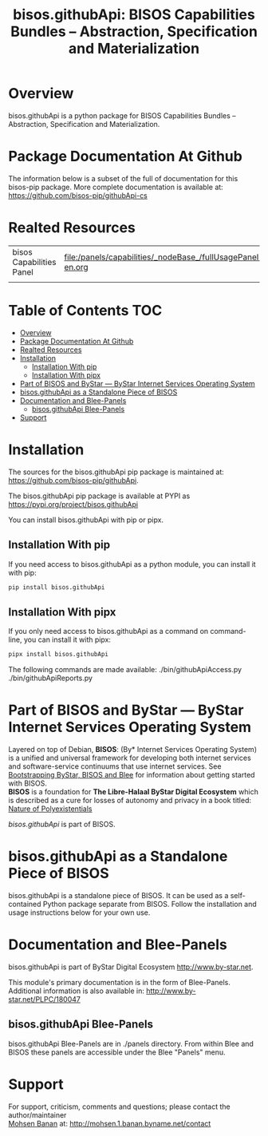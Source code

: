 #+Title: bisos.githubApi:  BISOS Capabilities Bundles -- Abstraction, Specification and Materialization




* Overview

bisos.githubApi is a python package for BISOS Capabilities Bundles -- Abstraction, Specification and
Materialization.



* Package Documentation At Github

The information below is a subset of the full of documentation for this bisos-pip package.
More complete documentation is available at: https://github.com/bisos-pip/githubApi-cs


* Realted Resources

| bisos Capabilities Panel | file:/panels/capabilities/_nodeBase_/fullUsagePanel-en.org |
|                          |                                                                |


* Table of Contents     :TOC:
- [[#overview][Overview]]
- [[#package-documentation-at-github][Package Documentation At Github]]
- [[#realted-resources][Realted Resources]]
- [[#installation][Installation]]
  - [[#installation-with-pip][Installation With pip]]
  - [[#installation-with-pipx][Installation With pipx]]
- [[#part-of-bisos-and-bystar-----bystar-internet-services-operating-system][Part of BISOS and ByStar --- ByStar Internet Services Operating System]]
- [[#bisosgithubapi-as-a-standalone-piece-of-bisos][bisos.githubApi as a Standalone Piece of BISOS]]
- [[#documentation-and-blee-panels][Documentation and Blee-Panels]]
  - [[#bisosgithubapi-blee-panels][bisos.githubApi Blee-Panels]]
- [[#support][Support]]

* Installation

The sources for the  bisos.githubApi pip package is maintained at:
https://github.com/bisos-pip/githubApi.

The bisos.githubApi pip package is available at PYPI as
https://pypi.org/project/bisos.githubApi

You can install bisos.githubApi with pip or pipx.

** Installation With pip

If you need access to bisos.githubApi as a python module, you can install it with pip:

#+begin_src bash
pip install bisos.githubApi
#+end_src

** Installation With pipx

If you only need access to bisos.githubApi as a command on command-line, you can install it with pipx:

#+begin_src bash
pipx install bisos.githubApi
#+end_src

The following commands are made available:
./bin/githubApiAccess.py
./bin/githubApiReports.py


* Part of BISOS and ByStar --- ByStar Internet Services Operating System

Layered on top of Debian, *BISOS*: (By* Internet Services Operating System) is a
unified and universal framework for developing both internet services and
software-service continuums that use internet services. See [[https://github.com/bxGenesis/start][Bootstrapping
ByStar, BISOS and Blee]] for information about getting started with BISOS.\\
*BISOS* is a foundation for *The Libre-Halaal ByStar Digital Ecosystem* which is
described as a cure for losses of autonomy and privacy in a book titled: [[https://github.com/bxplpc/120033][Nature
of Polyexistentials]]

/bisos.githubApi/ is part of BISOS.

* bisos.githubApi as a Standalone Piece of BISOS

bisos.githubApi is a standalone piece of BISOS. It can be used as a self-contained
Python package separate from BISOS. Follow the installation and usage
instructions below for your own use.


* Documentation and Blee-Panels

bisos.githubApi is part of ByStar Digital Ecosystem [[http://www.by-star.net]].

This module's primary documentation is in the form of Blee-Panels.
Additional information is also available in: [[http://www.by-star.net/PLPC/180047]]

** bisos.githubApi Blee-Panels

bisos.githubApi Blee-Panels are in ./panels directory.
From within Blee and BISOS these panels are accessible under the
Blee "Panels" menu.

* Support

For support, criticism, comments and questions; please contact the
author/maintainer\\
[[http://mohsen.1.banan.byname.net][Mohsen Banan]] at:
[[http://mohsen.1.banan.byname.net/contact]]






